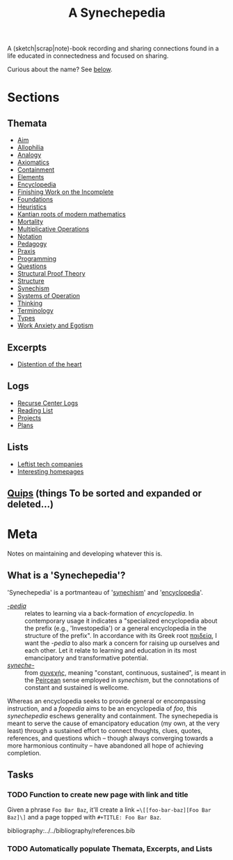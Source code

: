 #+TITLE: A Synechepedia

A (sketch|scrap|note)-book recording and sharing connections found in a life
educated in connectedness and focused on sharing.

Curious about the name? See [[what-is-a-synechepedia][below]].

* Sections
** Themata
- [[file:themata/aim.org][Aim]]
- [[file:themata/allophilia.org][Allophilia]]
- [[file:themata/analogy.org][Analogy]]
- [[file:themata/axiomatics.org][Axiomatics]]
- [[file:themata/containment.org][Containment]]
- [[file:themata/elements.org][Elements]]
- [[file:themata/encyclopedia.org][Encyclopedia]]
- [[file:themata/finishing-the-incomplete.org][Finishing Work on the Incomplete]]
- [[file:themata/foundations.org][Foundations]]
- [[file:themata/heuristics.org][Heuristics]]
- [[file:themata/kantian-roots-of-modern-mathematics.org][Kantian roots of modern mathematics]]
- [[file:themata/mortality.org][Mortality]]
- [[file:themata/multiplicative-operations.org][Multiplicative Operations]]
- [[file:themata/notation.org][Notation]]
- [[file:themata/pedagogy.org][Pedagogy]]
- [[file:themata/praxis.org][Praxis]]
- [[file:themata/programming/index.org][Programming]]
- [[file:themata/questions.org][Questions]]
- [[file:themata/structural-proof-theory.org][Structural Proof Theory]]
- [[file:themata/structure.org][Structure]]
- [[file:themata/synechism.org][Synechism]]
- [[file:themata/systems-of-operation.org][Systems of Operation]]
- [[file:themata/thinking.org][Thinking]]
- [[file:themata/terminology/index.org][Terminology]]
- [[file:themata/types.org][Types]]
- [[file:themata/work-anxiety-and-egotism.org][Work Anxiety and Egotism]]
** Excerpts
- [[file:excerpts/distention-of-the-heart.org][Distention of the heart]]
** Logs
- [[file:logs/recurse-center/index.org][Recurse Center Logs]]
- [[file:reading-list.org][Reading List]]
- [[file:projects.org][Projects]]
- [[file:plans.org][Plans]]
** Lists
- [[file:lists/leftist-tech-companies.org][Leftist tech companies]]
- [[file:lists/homepages.org][Interesting homepages]]
** [[file:quips.org][Quips]] (things To be sorted and expanded or deleted...)
* Meta
Notes on maintaining and developing whatever this is.

** What is a 'Synechepedia'? <<what-is-a-synechepedia>>
   
'Synechepedia' is a portmanteau of '[[file:themata/synechism.org][synechism]]' and '[[file:themata/encyclopedia.org][encyclopedia]]'.

- [[https://en.wiktionary.org/wiki/-pedia][/-pedia/]] :: relates to learning via a back-formation of /encyclopedia/. In
  contemporary usage it indicates a "specialized encyclopedia about the prefix
  (e.g., 'Investopedia') or a general encyclopedia in the structure of the
  prefix". In accordance with its Greek root [[https://en.wiktionary.org/wiki/%CF%80%CE%B1%CE%B9%CE%B4%CE%B5%CE%AF%CE%B1#Ancient_Greek][παιδεία]], I want the /-pedia/ to
  also mark a concern for raising up ourselves and each other. Let it relate to
  learning and education in its most emancipatory and transformative potential.
- [[https://en.wikipedia.org/wiki/Synechism][/syneche-/]] :: from [[https://en.wiktionary.org/wiki/%CF%83%CF%85%CE%BD%CE%B5%CF%87%CE%AE%CF%82#Greek][συνεχής]], meaning "constant, continuous, sustained", is meant
  in the [[https://en.wikipedia.org/wiki/Charles_Sanders_Peirce][Peircean]] sense employed in /synechism/, but the connotations of
  constant and sustained is wellcome.

Whereas an encyclopedia seeks to provide general or encompassing instruction,
and a /foopedia/ aims to be an encyclopedia of /foo/, this /synechepedia/
eschews generality and containment. The synechepedia is meant to serve the cause
of emancipatory education (my own, at the very least) through a sustained effort
to connect thoughts, clues, quotes, references, and questions which -- though
always converging towards a more harmonious continuity -- have abandoned all
hope of achieving completion.

** Tasks
*** TODO Function to create new page with link and title
Given a phrase =Foo Bar Baz=, it'll create a link ==\[[foo-bar-baz][Foo Bar
Baz]\]= and a page topped with =#+TITLE: Foo Bar Baz=.


bibliography:../../bibliography/references.bib
*** TODO Automatically populate Themata, Excerpts, and Lists
